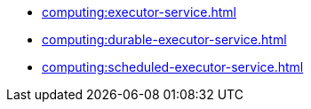 *** xref:computing:executor-service.adoc[]
*** xref:computing:durable-executor-service.adoc[]
*** xref:computing:scheduled-executor-service.adoc[]

